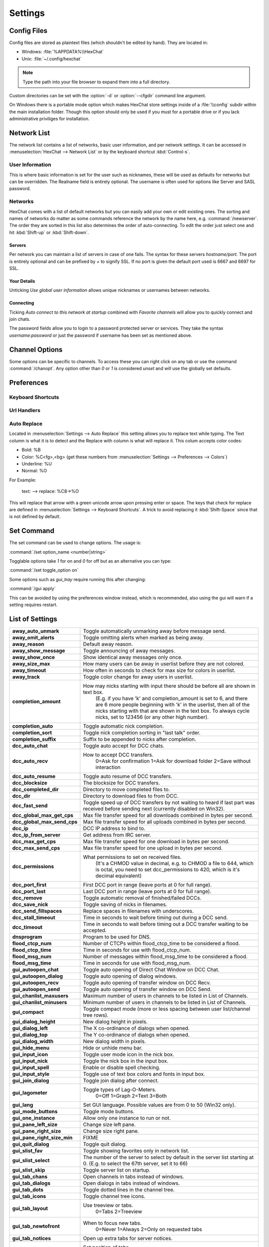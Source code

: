 Settings
========

Config Files
------------

Config files are stored as plaintext files (which shouldn't be edited by hand). They are located in:

- Windows: :file:`%APPDATA%\\HexChat`
- Unix: :file:`~/.config/hexchat`

.. NOTE::
   Type the path into your file browser to expand them into a full directory.

Custom directories can be set with the :option:`-d` or :option:`--cfgdir` command line argument.

On Windows there is a portable mode option which makes HexChat store settings inside of a :file:`\\config` subdir within the main installation folder. Though this option should only be used if you must for a portable drive or if you lack administrative priviliges for installation.

Network List
------------

The network list contains a list of networks, basic user information, and per network settings. It can be accessed in :menuselection:`HexChat --> Network List` or by the keyboard shortcut :kbd:`Control-s`.

User Information
~~~~~~~~~~~~~~~~

This is where basic information is set for the user such as nicknames, these will be used as defaults for networks but can be overridden. The Realname field is entirely optional. The username is often used for options like Server and SASL password.

Networks
~~~~~~~~

HexChat comes with a list of default networks but you can easily add your own or edit existing ones. The sorting and names of networks do matter as some commands reference the network by the name here, e.g. :command:`/newserver`. The order they are sorted in this list also determines the order of auto-connecting. To edit the order just select one and hit :kbd:`Shift-up` or :kbd:`Shift-down`.


Servers
^^^^^^^

Per network you can maintain a list of servers in case of one fails. The syntax for these servers *hostname/port*. The port is entirely optional and can be prefixed by *+* to signify SSL. If no port is given the default port used is 6667 and 6697 for SSL.

Your Details
^^^^^^^^^^^^

Unticking *Use global user information* allows unique nicknames or usernames between networks.

Connecting
^^^^^^^^^^

Ticking *Auto connect to this network at startup* combined with *Favorite channels* will allow you to quickly connect and join chats.

The password fields allow you to login to a password protected server or services. They take the syntax *username:password* or just the password if username has been set as mentioned above.

.. SEEALSO::
	See the `FAQ <faq.html#why-does-hexchat-join-channels-before-identifying>`_ if you have trouble identifying before join.

Channel Options
---------------

Some options can be specific to channels. To access these you can right click on any tab or use the command :command:`/chanopt`. Any option other than *0* or *1* is considered *unset* and will use the globally set defaults.

Preferences
-----------

Keyboard Shortcuts
~~~~~~~~~~~~~~~~~~

Url Handlers
~~~~~~~~~~~~

Auto Replace
~~~~~~~~~~~~

Located in :menuselection:`Settings --> Auto Replace` this setting allows you to replace text while typing. The Text column is what it is to detect and the Replace with column is what will replace it. This colum accepts color codes:

- Bold: %B
- Color: %C<fg>,<bg> (get these numbers from :menuselection:`Settings --> Preferences --> Colors`)
- Underline: %U
- Normal: %O

For Example:

	text: -->  replace: %C8→%O

This will replace that arrow with a green unicode arrow upon pressing enter or space. The keys that check for replace are defined in :menuselection:`Settings --> Keyboard Shortcuts`. A trick to avoid replacing it :kbd:`Shift-Space` since that is not defined by default.

Set Command
-----------

The set command can be used to change options. The usage is:

:command:`/set option_name <number|string>`

Togglable options take *1* for on and *0* for off but as an alternative you can type:

:command:`/set toggle_option on`

Some options such as *gui_tray* require running this after changing:

:command:`/gui apply`

This can be avoided by using the preferences window instead, which is recommended, also using the gui will warn if a setting requires restart.

List of Settings
----------------

+------------------------------------+-------------------------------------------------------------------------------------------------------------------------------------------------------------------------------------------------------------------------------------------------------------------+
| **away\_auto\_unmark**             | Toggle automatically unmarking away before message send.                                                                                                                                                                                                          |
+------------------------------------+-------------------------------------------------------------------------------------------------------------------------------------------------------------------------------------------------------------------------------------------------------------------+
| **away\_omit\_alerts**             | Toggle omitting alerts when marked as being away.                                                                                                                                                                                                                 |
+------------------------------------+-------------------------------------------------------------------------------------------------------------------------------------------------------------------------------------------------------------------------------------------------------------------+
| **away\_reason**                   | Default away reason.                                                                                                                                                                                                                                              |
+------------------------------------+-------------------------------------------------------------------------------------------------------------------------------------------------------------------------------------------------------------------------------------------------------------------+
| **away\_show\_message**            | Toggle announcing of away messages.                                                                                                                                                                                                                               |
+------------------------------------+-------------------------------------------------------------------------------------------------------------------------------------------------------------------------------------------------------------------------------------------------------------------+
| **away\_show\_once**               | Show identical away messages only once.                                                                                                                                                                                                                           |
+------------------------------------+-------------------------------------------------------------------------------------------------------------------------------------------------------------------------------------------------------------------------------------------------------------------+
| **away\_size\_max**                | How many users can be away in userlist before they are not colored.                                                                                                                                                                                               |
+------------------------------------+-------------------------------------------------------------------------------------------------------------------------------------------------------------------------------------------------------------------------------------------------------------------+
| **away\_timeout**                  | How often in seconds to check for max size for colors in userlist.                                                                                                                                                                                                |
+------------------------------------+-------------------------------------------------------------------------------------------------------------------------------------------------------------------------------------------------------------------------------------------------------------------+
| **away\_track**                    | Toggle color change for away users in userlist.                                                                                                                                                                                                                   |
+------------------------------------+-------------------------------------------------------------------------------------------------------------------------------------------------------------------------------------------------------------------------------------------------------------------+
| **completion\_amount**             | How may nicks starting with input there should be before all are shown in text box.                                                                                                                                                                               |
|                                    |  (E.g. if you have 'k' and completion\_amount is set to 6, and there are 6 more people beginning with 'k' in the userlist, then all of the nicks starting with that are shown in the text box. To always cycle nicks, set to 123456 (or any other high number).   |
+------------------------------------+-------------------------------------------------------------------------------------------------------------------------------------------------------------------------------------------------------------------------------------------------------------------+
| **completion\_auto**               | Toggle automatic nick completion.                                                                                                                                                                                                                                 |
+------------------------------------+-------------------------------------------------------------------------------------------------------------------------------------------------------------------------------------------------------------------------------------------------------------------+
| **completion\_sort**               | Toggle nick completion sorting in "last talk" order.                                                                                                                                                                                                              |
+------------------------------------+-------------------------------------------------------------------------------------------------------------------------------------------------------------------------------------------------------------------------------------------------------------------+
| **completion\_suffix**             | Suffix to be appended to nicks after completion.                                                                                                                                                                                                                  |
+------------------------------------+-------------------------------------------------------------------------------------------------------------------------------------------------------------------------------------------------------------------------------------------------------------------+
| **dcc\_auto\_chat**                | Toggle auto accept for DCC chats.                                                                                                                                                                                                                                 |
+------------------------------------+-------------------------------------------------------------------------------------------------------------------------------------------------------------------------------------------------------------------------------------------------------------------+
| **dcc\_auto\_recv**                | How to accept DCC transfers.                                                                                                                                                                                                                                      |
|                                    |  0=Ask for confirmation                                                                                                                                                                                                                                           |
|                                    |  1=Ask for download folder                                                                                                                                                                                                                                        |
|                                    |  2=Save without interaction                                                                                                                                                                                                                                       |
+------------------------------------+-------------------------------------------------------------------------------------------------------------------------------------------------------------------------------------------------------------------------------------------------------------------+
| **dcc\_auto\_resume**              | Toggle auto resume of DCC transfers.                                                                                                                                                                                                                              |
+------------------------------------+-------------------------------------------------------------------------------------------------------------------------------------------------------------------------------------------------------------------------------------------------------------------+
| **dcc\_blocksize**                 | The blocksize for DCC transfers.                                                                                                                                                                                                                                  |
+------------------------------------+-------------------------------------------------------------------------------------------------------------------------------------------------------------------------------------------------------------------------------------------------------------------+
| **dcc\_completed\_dir**            | Directory to move completed files to.                                                                                                                                                                                                                             |
+------------------------------------+-------------------------------------------------------------------------------------------------------------------------------------------------------------------------------------------------------------------------------------------------------------------+
| **dcc\_dir**                       | Directory to download files to from DCC.                                                                                                                                                                                                                          |
+------------------------------------+-------------------------------------------------------------------------------------------------------------------------------------------------------------------------------------------------------------------------------------------------------------------+
| **dcc\_fast\_send**                | Toggle speed up of DCC transfers by not waiting to heard if last part was received before sending next (currently disabled on Win32).                                                                                                                             |
+------------------------------------+-------------------------------------------------------------------------------------------------------------------------------------------------------------------------------------------------------------------------------------------------------------------+
| **dcc\_global\_max\_get\_cps**     | Max file transfer speed for all downloads combined in bytes per second.                                                                                                                                                                                           |
+------------------------------------+-------------------------------------------------------------------------------------------------------------------------------------------------------------------------------------------------------------------------------------------------------------------+
| **dcc\_global\_max\_send\_cps**    | Max file transfer speed for all uploads combined in bytes per second.                                                                                                                                                                                             |
+------------------------------------+-------------------------------------------------------------------------------------------------------------------------------------------------------------------------------------------------------------------------------------------------------------------+
| **dcc\_ip**                        | DCC IP address to bind to.                                                                                                                                                                                                                                        |
+------------------------------------+-------------------------------------------------------------------------------------------------------------------------------------------------------------------------------------------------------------------------------------------------------------------+
| **dcc\_ip\_from\_server**          | Get address from IRC server.                                                                                                                                                                                                                                      |
+------------------------------------+-------------------------------------------------------------------------------------------------------------------------------------------------------------------------------------------------------------------------------------------------------------------+
| **dcc\_max\_get\_cps**             | Max file transfer speed for one download in bytes per second.                                                                                                                                                                                                     |
+------------------------------------+-------------------------------------------------------------------------------------------------------------------------------------------------------------------------------------------------------------------------------------------------------------------+
| **dcc\_max\_send\_cps**            | Max file transfer speed for one upload in bytes per second.                                                                                                                                                                                                       |
+------------------------------------+-------------------------------------------------------------------------------------------------------------------------------------------------------------------------------------------------------------------------------------------------------------------+
| **dcc\_permissions**               | What permissions to set on received files.                                                                                                                                                                                                                        |
|                                    |  (It's a CHMOD value in decimal, e.g. to CHMOD a file to 644, which is octal, you need to set dcc\_permissions to 420, which is it's decimal equivalent)                                                                                                          |
+------------------------------------+-------------------------------------------------------------------------------------------------------------------------------------------------------------------------------------------------------------------------------------------------------------------+
| **dcc\_port\_first**               | First DCC port in range (leave ports at 0 for full range).                                                                                                                                                                                                        |
+------------------------------------+-------------------------------------------------------------------------------------------------------------------------------------------------------------------------------------------------------------------------------------------------------------------+
| **dcc\_port\_last**                | Last DCC port in range (leave ports at 0 for full range).                                                                                                                                                                                                         |
+------------------------------------+-------------------------------------------------------------------------------------------------------------------------------------------------------------------------------------------------------------------------------------------------------------------+
| **dcc\_remove**                    | Toggle automatic removal of finished/failed DCCs.                                                                                                                                                                                                                 |
+------------------------------------+-------------------------------------------------------------------------------------------------------------------------------------------------------------------------------------------------------------------------------------------------------------------+
| **dcc\_save\_nick**                | Toggle saving of nicks in filenames.                                                                                                                                                                                                                              |
+------------------------------------+-------------------------------------------------------------------------------------------------------------------------------------------------------------------------------------------------------------------------------------------------------------------+
| **dcc\_send\_fillspaces**          | Replace spaces in filenames with underscores.                                                                                                                                                                                                                     |
+------------------------------------+-------------------------------------------------------------------------------------------------------------------------------------------------------------------------------------------------------------------------------------------------------------------+
| **dcc\_stall\_timeout**            | Time in seconds to wait before timing out during a DCC send.                                                                                                                                                                                                      |
+------------------------------------+-------------------------------------------------------------------------------------------------------------------------------------------------------------------------------------------------------------------------------------------------------------------+
| **dcc\_timeout**                   | Time in seconds to wait before timing out a DCC transfer waiting to be accepted.                                                                                                                                                                                  |
+------------------------------------+-------------------------------------------------------------------------------------------------------------------------------------------------------------------------------------------------------------------------------------------------------------------+
| **dnsprogram**                     | Program to be used for DNS.                                                                                                                                                                                                                                       |
+------------------------------------+-------------------------------------------------------------------------------------------------------------------------------------------------------------------------------------------------------------------------------------------------------------------+
| **flood\_ctcp\_num**               | Number of CTCPs within flood\_ctcp\_time to be considered a flood.                                                                                                                                                                                                |
+------------------------------------+-------------------------------------------------------------------------------------------------------------------------------------------------------------------------------------------------------------------------------------------------------------------+
| **flood\_ctcp\_time**              | Time in seconds for use with flood\_ctcp\_num.                                                                                                                                                                                                                    |
+------------------------------------+-------------------------------------------------------------------------------------------------------------------------------------------------------------------------------------------------------------------------------------------------------------------+
| **flood\_msg\_num**                | Number of messages within flood\_msg\_time to be considered a flood.                                                                                                                                                                                              |
+------------------------------------+-------------------------------------------------------------------------------------------------------------------------------------------------------------------------------------------------------------------------------------------------------------------+
| **flood\_msg\_time**               | Time in seconds for use with flood\_msg\_num.                                                                                                                                                                                                                     |
+------------------------------------+-------------------------------------------------------------------------------------------------------------------------------------------------------------------------------------------------------------------------------------------------------------------+
| **gui\_autoopen\_chat**            | Toggle auto opening of Direct Chat Window on DCC Chat.                                                                                                                                                                                                            |
+------------------------------------+-------------------------------------------------------------------------------------------------------------------------------------------------------------------------------------------------------------------------------------------------------------------+
| **gui\_autoopen\_dialog**          | Toggle auto opening of dialog windows.                                                                                                                                                                                                                            |
+------------------------------------+-------------------------------------------------------------------------------------------------------------------------------------------------------------------------------------------------------------------------------------------------------------------+
| **gui\_autoopen\_recv**            | Toggle auto opening of transfer window on DCC Recv.                                                                                                                                                                                                               |
+------------------------------------+-------------------------------------------------------------------------------------------------------------------------------------------------------------------------------------------------------------------------------------------------------------------+
| **gui\_autoopen\_send**            | Toggle auto opening of transfer window on DCC Send.                                                                                                                                                                                                               |
+------------------------------------+-------------------------------------------------------------------------------------------------------------------------------------------------------------------------------------------------------------------------------------------------------------------+
| **gui\_chanlist\_maxusers**        | Maximum number of users in channels to be listed in List of Channels.                                                                                                                                                                                             |
+------------------------------------+-------------------------------------------------------------------------------------------------------------------------------------------------------------------------------------------------------------------------------------------------------------------+
| **gui\_chanlist\_minusers**        | Minimum number of users in channels to be listed in List of Channels.                                                                                                                                                                                             |
+------------------------------------+-------------------------------------------------------------------------------------------------------------------------------------------------------------------------------------------------------------------------------------------------------------------+
| **gui\_compact**                   | Toggle compact mode (more or less spacing between user list/channel tree rows).                                                                                                                                                                                   |
+------------------------------------+-------------------------------------------------------------------------------------------------------------------------------------------------------------------------------------------------------------------------------------------------------------------+
| **gui\_dialog\_height**            | New dialog height in pixels.                                                                                                                                                                                                                                      |
+------------------------------------+-------------------------------------------------------------------------------------------------------------------------------------------------------------------------------------------------------------------------------------------------------------------+
| **gui\_dialog\_left**              | The X co-ordinance of dialogs when opened.                                                                                                                                                                                                                        |
+------------------------------------+-------------------------------------------------------------------------------------------------------------------------------------------------------------------------------------------------------------------------------------------------------------------+
| **gui\_dialog\_top**               | The Y co-ordinance of dialogs when opened.                                                                                                                                                                                                                        |
+------------------------------------+-------------------------------------------------------------------------------------------------------------------------------------------------------------------------------------------------------------------------------------------------------------------+
| **gui\_dialog\_width**             | New dialog width in pixels.                                                                                                                                                                                                                                       |
+------------------------------------+-------------------------------------------------------------------------------------------------------------------------------------------------------------------------------------------------------------------------------------------------------------------+
| **gui\_hide\_menu**                | Hide or unhide menu bar.                                                                                                                                                                                                                                          |
+------------------------------------+-------------------------------------------------------------------------------------------------------------------------------------------------------------------------------------------------------------------------------------------------------------------+
| **gui\_input\_icon**               | Toggle user mode icon in the nick box.                                                                                                                                                                                                                            |
+------------------------------------+-------------------------------------------------------------------------------------------------------------------------------------------------------------------------------------------------------------------------------------------------------------------+
| **gui\_input\_nick**               | Toggle the nick box in the input box.                                                                                                                                                                                                                             |
+------------------------------------+-------------------------------------------------------------------------------------------------------------------------------------------------------------------------------------------------------------------------------------------------------------------+
| **gui\_input\_spell**              | Enable or disable spell checking.                                                                                                                                                                                                                                 |
+------------------------------------+-------------------------------------------------------------------------------------------------------------------------------------------------------------------------------------------------------------------------------------------------------------------+
| **gui\_input\_style**              | Toggle use of text box colors and fonts in input box.                                                                                                                                                                                                             |
+------------------------------------+-------------------------------------------------------------------------------------------------------------------------------------------------------------------------------------------------------------------------------------------------------------------+
| **gui\_join\_dialog**              | Toggle join dialog after connect.                                                                                                                                                                                                                                 |
+------------------------------------+-------------------------------------------------------------------------------------------------------------------------------------------------------------------------------------------------------------------------------------------------------------------+
| **gui\_lagometer**                 | Toggle types of Lag-O-Meters.                                                                                                                                                                                                                                     |
|                                    |  0=Off                                                                                                                                                                                                                                                            |
|                                    |  1=Graph                                                                                                                                                                                                                                                          |
|                                    |  2=Text                                                                                                                                                                                                                                                           |
|                                    |  3=Both                                                                                                                                                                                                                                                           |
+------------------------------------+-------------------------------------------------------------------------------------------------------------------------------------------------------------------------------------------------------------------------------------------------------------------+
| **gui\_lang**                      | Set GUI language. Possible values are from 0 to 50 (Win32 only).                                                                                                                                                                                                  |
+------------------------------------+-------------------------------------------------------------------------------------------------------------------------------------------------------------------------------------------------------------------------------------------------------------------+
| **gui\_mode\_buttons**             | Toggle mode buttons.                                                                                                                                                                                                                                              |
+------------------------------------+-------------------------------------------------------------------------------------------------------------------------------------------------------------------------------------------------------------------------------------------------------------------+
| **gui\_one\_instance**             | Allow only one instance to run or not.                                                                                                                                                                                                                            |
+------------------------------------+-------------------------------------------------------------------------------------------------------------------------------------------------------------------------------------------------------------------------------------------------------------------+
| **gui\_pane\_left\_size**          | Change size left pane.                                                                                                                                                                                                                                            |
+------------------------------------+-------------------------------------------------------------------------------------------------------------------------------------------------------------------------------------------------------------------------------------------------------------------+
| **gui\_pane\_right\_size**         | Change size right pane.                                                                                                                                                                                                                                           |
+------------------------------------+-------------------------------------------------------------------------------------------------------------------------------------------------------------------------------------------------------------------------------------------------------------------+
| **gui\_pane\_right\_size\_min**    | FIXME                                                                                                                                                                                                                                                             |
+------------------------------------+-------------------------------------------------------------------------------------------------------------------------------------------------------------------------------------------------------------------------------------------------------------------+
| **gui\_quit\_dialog**              | Toggle quit dialog.                                                                                                                                                                                                                                               |
+------------------------------------+-------------------------------------------------------------------------------------------------------------------------------------------------------------------------------------------------------------------------------------------------------------------+
| **gui\_slist\_fav**                | Toggle showing favorites only in network list.                                                                                                                                                                                                                    |
+------------------------------------+-------------------------------------------------------------------------------------------------------------------------------------------------------------------------------------------------------------------------------------------------------------------+
| **gui\_slist\_select**             | The number of the server to select by default in the server list starting at 0. (E.g. to select the 67th server, set it to 66)                                                                                                                                    |
+------------------------------------+-------------------------------------------------------------------------------------------------------------------------------------------------------------------------------------------------------------------------------------------------------------------+
| **gui\_slist\_skip**               | Toggle server list on startup.                                                                                                                                                                                                                                    |
+------------------------------------+-------------------------------------------------------------------------------------------------------------------------------------------------------------------------------------------------------------------------------------------------------------------+
| **gui\_tab\_chans**                | Open channels in tabs instead of windows.                                                                                                                                                                                                                         |
+------------------------------------+-------------------------------------------------------------------------------------------------------------------------------------------------------------------------------------------------------------------------------------------------------------------+
| **gui\_tab\_dialogs**              | Open dialogs in tabs instead of windows.                                                                                                                                                                                                                          |
+------------------------------------+-------------------------------------------------------------------------------------------------------------------------------------------------------------------------------------------------------------------------------------------------------------------+
| **gui\_tab\_dots**                 | Toggle dotted lines in the channel tree.                                                                                                                                                                                                                          |
+------------------------------------+-------------------------------------------------------------------------------------------------------------------------------------------------------------------------------------------------------------------------------------------------------------------+
| **gui\_tab\_icons**                | Toggle channel tree icons.                                                                                                                                                                                                                                        |
+------------------------------------+-------------------------------------------------------------------------------------------------------------------------------------------------------------------------------------------------------------------------------------------------------------------+
| **gui\_tab\_layout**               | Use treeview or tabs.                                                                                                                                                                                                                                             |
|                                    |  0=Tabs                                                                                                                                                                                                                                                           |
|                                    |  2=Treeview                                                                                                                                                                                                                                                       |
+------------------------------------+-------------------------------------------------------------------------------------------------------------------------------------------------------------------------------------------------------------------------------------------------------------------+
| **gui\_tab\_newtofront**           | When to focus new tabs.                                                                                                                                                                                                                                           |
|                                    |  0=Never                                                                                                                                                                                                                                                          |
|                                    |  1=Always                                                                                                                                                                                                                                                         |
|                                    |  2=Only on requested tabs                                                                                                                                                                                                                                         |
+------------------------------------+-------------------------------------------------------------------------------------------------------------------------------------------------------------------------------------------------------------------------------------------------------------------+
| **gui\_tab\_notices**              | Open up extra tabs for server notices.                                                                                                                                                                                                                            |
+------------------------------------+-------------------------------------------------------------------------------------------------------------------------------------------------------------------------------------------------------------------------------------------------------------------+
| **gui\_tab\_pos**                  | Set position of tabs.                                                                                                                                                                                                                                             |
|                                    |  1=Left-Upper                                                                                                                                                                                                                                                     |
|                                    |  2=Left                                                                                                                                                                                                                                                           |
|                                    |  3=Right-Upper                                                                                                                                                                                                                                                    |
|                                    |  4=Right                                                                                                                                                                                                                                                          |
|                                    |  5=Top                                                                                                                                                                                                                                                            |
|                                    |  6=Bottom                                                                                                                                                                                                                                                         |
|                                    |  7=Hidden                                                                                                                                                                                                                                                         |
+------------------------------------+-------------------------------------------------------------------------------------------------------------------------------------------------------------------------------------------------------------------------------------------------------------------+
| **gui\_tab\_server**               | Open an extra tab for server messages.                                                                                                                                                                                                                            |
+------------------------------------+-------------------------------------------------------------------------------------------------------------------------------------------------------------------------------------------------------------------------------------------------------------------+
| **gui\_tab\_small**                | Set small tabs.                                                                                                                                                                                                                                                   |
|                                    |  0=Off                                                                                                                                                                                                                                                            |
|                                    |  1=Small tabs                                                                                                                                                                                                                                                     |
|                                    |  2=Extra small tabs                                                                                                                                                                                                                                               |
+------------------------------------+-------------------------------------------------------------------------------------------------------------------------------------------------------------------------------------------------------------------------------------------------------------------+
| **gui\_tab\_sort**                 | Toggle alphabetical sorting of tabs.                                                                                                                                                                                                                              |
+------------------------------------+-------------------------------------------------------------------------------------------------------------------------------------------------------------------------------------------------------------------------------------------------------------------+
| **gui\_tab\_trunc**                | Number or letters to shorten tab names to.                                                                                                                                                                                                                        |
+------------------------------------+-------------------------------------------------------------------------------------------------------------------------------------------------------------------------------------------------------------------------------------------------------------------+
| **gui\_tab\_utils**                | Open utils in tabs instead of windows.                                                                                                                                                                                                                            |
+------------------------------------+-------------------------------------------------------------------------------------------------------------------------------------------------------------------------------------------------------------------------------------------------------------------+
| **gui\_throttlemeter**             | Toggle types of throttle meters.                                                                                                                                                                                                                                  |
|                                    |  0=Off                                                                                                                                                                                                                                                            |
|                                    |  1=Graph                                                                                                                                                                                                                                                          |
|                                    |  2=Text                                                                                                                                                                                                                                                           |
|                                    |  3=Both                                                                                                                                                                                                                                                           |
+------------------------------------+-------------------------------------------------------------------------------------------------------------------------------------------------------------------------------------------------------------------------------------------------------------------+
| **gui\_topicbar**                  | Toggle topic bar.                                                                                                                                                                                                                                                 |
+------------------------------------+-------------------------------------------------------------------------------------------------------------------------------------------------------------------------------------------------------------------------------------------------------------------+
| **gui\_tray**                      | Enable system tray icon.                                                                                                                                                                                                                                          |
+------------------------------------+-------------------------------------------------------------------------------------------------------------------------------------------------------------------------------------------------------------------------------------------------------------------+
| **gui\_tray\_close**               | Close to tray.                                                                                                                                                                                                                                                    |
+------------------------------------+-------------------------------------------------------------------------------------------------------------------------------------------------------------------------------------------------------------------------------------------------------------------+
| **gui\_tray\_minimize**            | Minimize to tray.                                                                                                                                                                                                                                                 |
+------------------------------------+-------------------------------------------------------------------------------------------------------------------------------------------------------------------------------------------------------------------------------------------------------------------+
| **gui\_tray\_quiet**               | Only show tray balloons when hidden or iconified.                                                                                                                                                                                                                 |
+------------------------------------+-------------------------------------------------------------------------------------------------------------------------------------------------------------------------------------------------------------------------------------------------------------------+
| **gui\_ulist\_buttons**            | Toggle userlist buttons.                                                                                                                                                                                                                                          |
+------------------------------------+-------------------------------------------------------------------------------------------------------------------------------------------------------------------------------------------------------------------------------------------------------------------+
| **gui\_ulist\_count**              | Toggle displaying user count on top of the user list.                                                                                                                                                                                                             |
+------------------------------------+-------------------------------------------------------------------------------------------------------------------------------------------------------------------------------------------------------------------------------------------------------------------+
| **gui\_ulist\_doubleclick**        | Command to run upon double click of user in userlist.                                                                                                                                                                                                             |
+------------------------------------+-------------------------------------------------------------------------------------------------------------------------------------------------------------------------------------------------------------------------------------------------------------------+
| **gui\_ulist\_hide**               | Hides userlist.                                                                                                                                                                                                                                                   |
+------------------------------------+-------------------------------------------------------------------------------------------------------------------------------------------------------------------------------------------------------------------------------------------------------------------+
| **gui\_ulist\_icons**              | Toggle use of icons instead of text symbols in user list.                                                                                                                                                                                                         |
+------------------------------------+-------------------------------------------------------------------------------------------------------------------------------------------------------------------------------------------------------------------------------------------------------------------+
| **gui\_ulist\_pos**                | Set userlist position.                                                                                                                                                                                                                                            |
|                                    |  1=Left-Upper                                                                                                                                                                                                                                                     |
|                                    |  2=Left-Lower                                                                                                                                                                                                                                                     |
|                                    |  3=Right-Upper                                                                                                                                                                                                                                                    |
|                                    |  4=Right-Lower                                                                                                                                                                                                                                                    |
+------------------------------------+-------------------------------------------------------------------------------------------------------------------------------------------------------------------------------------------------------------------------------------------------------------------+
| **gui\_ulist\_resizable**          | Toggle resizable userlist.                                                                                                                                                                                                                                        |
+------------------------------------+-------------------------------------------------------------------------------------------------------------------------------------------------------------------------------------------------------------------------------------------------------------------+
| **gui\_ulist\_show\_hosts**        | Toggle user's hosts displaying in userlist.                                                                                                                                                                                                                       |
+------------------------------------+-------------------------------------------------------------------------------------------------------------------------------------------------------------------------------------------------------------------------------------------------------------------+
| **gui\_ulist\_sort**               | How to sort users in the userlist.                                                                                                                                                                                                                                |
|                                    |  0=A-Z with Ops first                                                                                                                                                                                                                                             |
|                                    |  1=A-Z                                                                                                                                                                                                                                                            |
|                                    |  2=A-Z with Ops last                                                                                                                                                                                                                                              |
|                                    |  3=Z-A                                                                                                                                                                                                                                                            |
|                                    |  4=Unsorted                                                                                                                                                                                                                                                       |
+------------------------------------+-------------------------------------------------------------------------------------------------------------------------------------------------------------------------------------------------------------------------------------------------------------------+
| **gui\_ulist\_style**              | Toggle use of text box colors and fonts in userlist.                                                                                                                                                                                                              |
+------------------------------------+-------------------------------------------------------------------------------------------------------------------------------------------------------------------------------------------------------------------------------------------------------------------+
| **gui\_url\_mod**                  | How to handle URLs when clicked. (And what to hold.)                                                                                                                                                                                                              |
|                                    |  0=Left Click Only                                                                                                                                                                                                                                                |
|                                    |  1=Shift                                                                                                                                                                                                                                                          |
|                                    |  2=Caps Lock                                                                                                                                                                                                                                                      |
|                                    |  4=CTRL                                                                                                                                                                                                                                                           |
|                                    |  8=ALT                                                                                                                                                                                                                                                            |
+------------------------------------+-------------------------------------------------------------------------------------------------------------------------------------------------------------------------------------------------------------------------------------------------------------------+
| **gui\_usermenu**                  | Toggle editable usermenu.                                                                                                                                                                                                                                         |
+------------------------------------+-------------------------------------------------------------------------------------------------------------------------------------------------------------------------------------------------------------------------------------------------------------------+
| **gui\_win\_height**               | Main window height in pixels.                                                                                                                                                                                                                                     |
+------------------------------------+-------------------------------------------------------------------------------------------------------------------------------------------------------------------------------------------------------------------------------------------------------------------+
| **gui\_win\_left**                 | The X co-ordinance of main window when opened.                                                                                                                                                                                                                    |
+------------------------------------+-------------------------------------------------------------------------------------------------------------------------------------------------------------------------------------------------------------------------------------------------------------------+
| **gui\_win\_modes**                | Show channel modes in title bar.                                                                                                                                                                                                                                  |
+------------------------------------+-------------------------------------------------------------------------------------------------------------------------------------------------------------------------------------------------------------------------------------------------------------------+
| **gui\_win\_save**                 | Toggles saving of state on exit.                                                                                                                                                                                                                                  |
+------------------------------------+-------------------------------------------------------------------------------------------------------------------------------------------------------------------------------------------------------------------------------------------------------------------+
| **gui\_win\_state**                | Default state of the main window.                                                                                                                                                                                                                                 |
|                                    |  0=Not Maximized                                                                                                                                                                                                                                                  |
|                                    |  1=Maximized                                                                                                                                                                                                                                                      |
+------------------------------------+-------------------------------------------------------------------------------------------------------------------------------------------------------------------------------------------------------------------------------------------------------------------+
| **gui\_win\_swap**                 | Swap the middle and left panes (allows side-by-side userlist/tree).                                                                                                                                                                                               |
+------------------------------------+-------------------------------------------------------------------------------------------------------------------------------------------------------------------------------------------------------------------------------------------------------------------+
| **gui\_win\_top**                  | The Y co-ordinance of main window when opened.                                                                                                                                                                                                                    |
+------------------------------------+-------------------------------------------------------------------------------------------------------------------------------------------------------------------------------------------------------------------------------------------------------------------+
| **gui\_win\_ucount**               | Show number of users in title bar.                                                                                                                                                                                                                                |
+------------------------------------+-------------------------------------------------------------------------------------------------------------------------------------------------------------------------------------------------------------------------------------------------------------------+
| **gui\_win\_width**                | Main window width in pixels.                                                                                                                                                                                                                                      |
+------------------------------------+-------------------------------------------------------------------------------------------------------------------------------------------------------------------------------------------------------------------------------------------------------------------+
| **identd**                         | Toggle internal IDENTD (Win32 only).                                                                                                                                                                                                                              |
+------------------------------------+-------------------------------------------------------------------------------------------------------------------------------------------------------------------------------------------------------------------------------------------------------------------+
| **input\_balloon\_chans**          | Show tray balloons on channel messages.                                                                                                                                                                                                                           |
+------------------------------------+-------------------------------------------------------------------------------------------------------------------------------------------------------------------------------------------------------------------------------------------------------------------+
| **input\_balloon\_hilight**        | Show tray balloons on highlighted messages.                                                                                                                                                                                                                       |
+------------------------------------+-------------------------------------------------------------------------------------------------------------------------------------------------------------------------------------------------------------------------------------------------------------------+
| **input\_balloon\_priv**           | Show tray balloons on private messages.                                                                                                                                                                                                                           |
+------------------------------------+-------------------------------------------------------------------------------------------------------------------------------------------------------------------------------------------------------------------------------------------------------------------+
| **input\_balloon\_time**           | How long balloon messages should be displayed. (2.8.8+)                                                                                                                                                                                                           |
+------------------------------------+-------------------------------------------------------------------------------------------------------------------------------------------------------------------------------------------------------------------------------------------------------------------+
| **input\_beep\_chans**             | Toggle beep on channel messages.                                                                                                                                                                                                                                  |
+------------------------------------+-------------------------------------------------------------------------------------------------------------------------------------------------------------------------------------------------------------------------------------------------------------------+
| **input\_beep\_hilight**           | Toggle beep on highlighted messages.                                                                                                                                                                                                                              |
+------------------------------------+-------------------------------------------------------------------------------------------------------------------------------------------------------------------------------------------------------------------------------------------------------------------+
| **input\_beep\_priv**              | Toggle beep on private messages.                                                                                                                                                                                                                                  |
+------------------------------------+-------------------------------------------------------------------------------------------------------------------------------------------------------------------------------------------------------------------------------------------------------------------+
| **input\_command\_char**           | Character used to execute commands.                                                                                                                                                                                                                               |
|                                    |  (E.g. if set to '[' then you would use commands like '[me jumps around')                                                                                                                                                                                         |
+------------------------------------+-------------------------------------------------------------------------------------------------------------------------------------------------------------------------------------------------------------------------------------------------------------------+
| **input\_filter\_beep**            | Toggle filtering of beeps sent by others.                                                                                                                                                                                                                         |
+------------------------------------+-------------------------------------------------------------------------------------------------------------------------------------------------------------------------------------------------------------------------------------------------------------------+
| **input\_flash\_chans**            | Toggle whether or not to flash taskbar on channel messages.                                                                                                                                                                                                       |
+------------------------------------+-------------------------------------------------------------------------------------------------------------------------------------------------------------------------------------------------------------------------------------------------------------------+
| **input\_flash\_hilight**          | Toggle whether or not to flash taskbar on highlighted messages.                                                                                                                                                                                                   |
+------------------------------------+-------------------------------------------------------------------------------------------------------------------------------------------------------------------------------------------------------------------------------------------------------------------+
| **input\_flash\_priv**             | Toggle whether or not to flash taskbar on private messages.                                                                                                                                                                                                       |
+------------------------------------+-------------------------------------------------------------------------------------------------------------------------------------------------------------------------------------------------------------------------------------------------------------------+
| **input\_perc\_ascii**             | Toggle interpreting of %nnn as ASCII value.                                                                                                                                                                                                                       |
+------------------------------------+-------------------------------------------------------------------------------------------------------------------------------------------------------------------------------------------------------------------------------------------------------------------+
| **input\_perc\_color**             | Toggle interpreting of %C, %B as color, bold, etc.                                                                                                                                                                                                                |
+------------------------------------+-------------------------------------------------------------------------------------------------------------------------------------------------------------------------------------------------------------------------------------------------------------------+
| **input\_tray\_chans**             | Blink tray icon on channel messages.                                                                                                                                                                                                                              |
+------------------------------------+-------------------------------------------------------------------------------------------------------------------------------------------------------------------------------------------------------------------------------------------------------------------+
| **input\_tray\_hilight**           | Blink tray icon on highlighted messages.                                                                                                                                                                                                                          |
+------------------------------------+-------------------------------------------------------------------------------------------------------------------------------------------------------------------------------------------------------------------------------------------------------------------+
| **input\_tray\_priv**              | Blink tray icon on private messages.                                                                                                                                                                                                                              |
+------------------------------------+-------------------------------------------------------------------------------------------------------------------------------------------------------------------------------------------------------------------------------------------------------------------+
| **irc\_auto\_rejoin**              | Toggle auto rejoining when kicked.                                                                                                                                                                                                                                |
+------------------------------------+-------------------------------------------------------------------------------------------------------------------------------------------------------------------------------------------------------------------------------------------------------------------+
| **irc\_ban\_type**                 | The default ban type to use for all bans.                                                                                                                                                                                                                         |
|                                    |  0=\*!\*@\*.host                                                                                                                                                                                                                                                  |
|                                    |  1=\*!\*@domain                                                                                                                                                                                                                                                   |
|                                    |  2=\*!\*user@\*.host                                                                                                                                                                                                                                              |
|                                    |  3=\*!\*user@domain                                                                                                                                                                                                                                               |
+------------------------------------+-------------------------------------------------------------------------------------------------------------------------------------------------------------------------------------------------------------------------------------------------------------------+
| **irc\_conf\_mode**                | Toggle hiding of join, part and quit messages. (`More info <http://toxin.jottit.com/xchat_tips_&_tricks#09>`_)                                                                                                                                                    |
|                                    |  0=Show join/part/quits                                                                                                                                                                                                                                           |
|                                    |  1=Hide join/part/quits                                                                                                                                                                                                                                           |
+------------------------------------+-------------------------------------------------------------------------------------------------------------------------------------------------------------------------------------------------------------------------------------------------------------------+
| **irc\_extra\_hilight**            | Extra words to highlight on.                                                                                                                                                                                                                                      |
+------------------------------------+-------------------------------------------------------------------------------------------------------------------------------------------------------------------------------------------------------------------------------------------------------------------+
| **irc\_hide\_version**             | Toggle hiding of VERSION reply.                                                                                                                                                                                                                                   |
+------------------------------------+-------------------------------------------------------------------------------------------------------------------------------------------------------------------------------------------------------------------------------------------------------------------+
| **irc\_id\_ntext**                 | $4 in the channel message, channel message hilight and private message events if unidentified.                                                                                                                                                                    |
+------------------------------------+-------------------------------------------------------------------------------------------------------------------------------------------------------------------------------------------------------------------------------------------------------------------+
| **irc\_id\_ytext**                 | $4 in the channel message, channel message hilight and private message events if identified.                                                                                                                                                                      |
+------------------------------------+-------------------------------------------------------------------------------------------------------------------------------------------------------------------------------------------------------------------------------------------------------------------+
| **irc\_invisible**                 | Toggle invisible mode (+i).                                                                                                                                                                                                                                       |
+------------------------------------+-------------------------------------------------------------------------------------------------------------------------------------------------------------------------------------------------------------------------------------------------------------------+
| **irc\_join\_delay**               | How long to delay auto-joining a channel after connect.                                                                                                                                                                                                           |
+------------------------------------+-------------------------------------------------------------------------------------------------------------------------------------------------------------------------------------------------------------------------------------------------------------------+
| **irc\_logging**                   | Toggle logging.                                                                                                                                                                                                                                                   |
+------------------------------------+-------------------------------------------------------------------------------------------------------------------------------------------------------------------------------------------------------------------------------------------------------------------+
| **irc\_logmask**                   | Mask used to create log filenames (strftime details: `Windows <http://msdn.microsoft.com/en-us/library/fe06s4ak%28v=vs.100%29.aspx>`_ `Unix <http://linux.die.net/man/3/strftime>`_).                                                                             |
+------------------------------------+-------------------------------------------------------------------------------------------------------------------------------------------------------------------------------------------------------------------------------------------------------------------+
| **irc\_nick1**                     | First choice nick.                                                                                                                                                                                                                                                |
+------------------------------------+-------------------------------------------------------------------------------------------------------------------------------------------------------------------------------------------------------------------------------------------------------------------+
| **irc\_nick2**                     | Second choice nick.                                                                                                                                                                                                                                               |
+------------------------------------+-------------------------------------------------------------------------------------------------------------------------------------------------------------------------------------------------------------------------------------------------------------------+
| **irc\_nick3**                     | Third choice nick.                                                                                                                                                                                                                                                |
+------------------------------------+-------------------------------------------------------------------------------------------------------------------------------------------------------------------------------------------------------------------------------------------------------------------+
| **irc\_nick\_hilight**             | What nicks to highlight when they talk.                                                                                                                                                                                                                           |
+------------------------------------+-------------------------------------------------------------------------------------------------------------------------------------------------------------------------------------------------------------------------------------------------------------------+
| **irc\_no\_hilight**               | Nicks not to highlight on.                                                                                                                                                                                                                                        |
+------------------------------------+-------------------------------------------------------------------------------------------------------------------------------------------------------------------------------------------------------------------------------------------------------------------+
| **irc\_part\_reason**              | Default reason when leaving channel.                                                                                                                                                                                                                              |
+------------------------------------+-------------------------------------------------------------------------------------------------------------------------------------------------------------------------------------------------------------------------------------------------------------------+
| **irc\_quit\_reason**              | Default quit reason.                                                                                                                                                                                                                                              |
+------------------------------------+-------------------------------------------------------------------------------------------------------------------------------------------------------------------------------------------------------------------------------------------------------------------+
| **irc\_raw\_modes**                | Toggle RAW channel modes.                                                                                                                                                                                                                                         |
+------------------------------------+-------------------------------------------------------------------------------------------------------------------------------------------------------------------------------------------------------------------------------------------------------------------+
| **irc\_real\_name**                | Real name to be sent to server.                                                                                                                                                                                                                                   |
+------------------------------------+-------------------------------------------------------------------------------------------------------------------------------------------------------------------------------------------------------------------------------------------------------------------+
| **irc\_servernotice**              | Toggle receiving of server notices.                                                                                                                                                                                                                               |
+------------------------------------+-------------------------------------------------------------------------------------------------------------------------------------------------------------------------------------------------------------------------------------------------------------------+
| **irc\_skip\_motd**                | Toggle skipping of server MOTD.                                                                                                                                                                                                                                   |
+------------------------------------+-------------------------------------------------------------------------------------------------------------------------------------------------------------------------------------------------------------------------------------------------------------------+
| **irc\_user\_name**                | Username to be sent to server.                                                                                                                                                                                                                                    |
+------------------------------------+-------------------------------------------------------------------------------------------------------------------------------------------------------------------------------------------------------------------------------------------------------------------+
| **irc\_wallops**                   | Toggle receiving wallops.                                                                                                                                                                                                                                         |
+------------------------------------+-------------------------------------------------------------------------------------------------------------------------------------------------------------------------------------------------------------------------------------------------------------------+
| **irc\_who\_join**                 | Toggle running WHO after joining channel.                                                                                                                                                                                                                         |
+------------------------------------+-------------------------------------------------------------------------------------------------------------------------------------------------------------------------------------------------------------------------------------------------------------------+
| **irc\_whois\_front**              | Toggle whois results being sent to currently active tab.                                                                                                                                                                                                          |
+------------------------------------+-------------------------------------------------------------------------------------------------------------------------------------------------------------------------------------------------------------------------------------------------------------------+
| **net\_auto\_reconnect**           | Toggle auto reconnect to server.                                                                                                                                                                                                                                  |
+------------------------------------+-------------------------------------------------------------------------------------------------------------------------------------------------------------------------------------------------------------------------------------------------------------------+
| **net\_auto\_reconnectonfail**     | Toggle auto reconnect upon failed connection.                                                                                                                                                                                                                     |
+------------------------------------+-------------------------------------------------------------------------------------------------------------------------------------------------------------------------------------------------------------------------------------------------------------------+
| **net\_bind\_host**                | Network address to bind HexChat to.                                                                                                                                                                                                                               |
+------------------------------------+-------------------------------------------------------------------------------------------------------------------------------------------------------------------------------------------------------------------------------------------------------------------+
| **net\_ping\_timeout**             | How long server ping has to be to timeout.                                                                                                                                                                                                                        |
+------------------------------------+-------------------------------------------------------------------------------------------------------------------------------------------------------------------------------------------------------------------------------------------------------------------+
| **net\_proxy\_auth**               | Toggle proxy authentication.                                                                                                                                                                                                                                      |
+------------------------------------+-------------------------------------------------------------------------------------------------------------------------------------------------------------------------------------------------------------------------------------------------------------------+
| **net\_proxy\_host**               | Proxy host to use.                                                                                                                                                                                                                                                |
+------------------------------------+-------------------------------------------------------------------------------------------------------------------------------------------------------------------------------------------------------------------------------------------------------------------+
| **net\_proxy\_pass**               | Password to use if proxy authentication is turned on.                                                                                                                                                                                                             |
+------------------------------------+-------------------------------------------------------------------------------------------------------------------------------------------------------------------------------------------------------------------------------------------------------------------+
| **net\_proxy\_port**               | Port to use for proxy host.                                                                                                                                                                                                                                       |
+------------------------------------+-------------------------------------------------------------------------------------------------------------------------------------------------------------------------------------------------------------------------------------------------------------------+
| **net\_proxy\_type**               | Type of proxy to use.                                                                                                                                                                                                                                             |
|                                    |  0=Disabled                                                                                                                                                                                                                                                       |
|                                    |  1=Wingate                                                                                                                                                                                                                                                        |
|                                    |  2=Socks4                                                                                                                                                                                                                                                         |
|                                    |  3=Socks5                                                                                                                                                                                                                                                         |
|                                    |  4=HTTP                                                                                                                                                                                                                                                           |
|                                    |  5=MS Proxy (ISA)                                                                                                                                                                                                                                                 |
+------------------------------------+-------------------------------------------------------------------------------------------------------------------------------------------------------------------------------------------------------------------------------------------------------------------+
| **net\_proxy\_use**                | What to use proxies for (if set).                                                                                                                                                                                                                                 |
|                                    |  0=All                                                                                                                                                                                                                                                            |
|                                    |  1=IRC Only                                                                                                                                                                                                                                                       |
|                                    |  2=DCC Only                                                                                                                                                                                                                                                       |
+------------------------------------+-------------------------------------------------------------------------------------------------------------------------------------------------------------------------------------------------------------------------------------------------------------------+
| **net\_proxy\_user**               | Username to use if proxy authentication is turned on.                                                                                                                                                                                                             |
+------------------------------------+-------------------------------------------------------------------------------------------------------------------------------------------------------------------------------------------------------------------------------------------------------------------+
| **net\_reconnect\_delay**          | How many seconds to wait before reconnection.                                                                                                                                                                                                                     |
+------------------------------------+-------------------------------------------------------------------------------------------------------------------------------------------------------------------------------------------------------------------------------------------------------------------+
| **net\_throttle**                  | Toggle flood protection (to keep from getting kicked).                                                                                                                                                                                                            |
+------------------------------------+-------------------------------------------------------------------------------------------------------------------------------------------------------------------------------------------------------------------------------------------------------------------+
| **notify\_timeout**                | How often in seconds to check for users in your notify list.                                                                                                                                                                                                      |
+------------------------------------+-------------------------------------------------------------------------------------------------------------------------------------------------------------------------------------------------------------------------------------------------------------------+
| **notify\_whois\_online**          | Toggle performing WHOIS on users on your notify list when they come online.                                                                                                                                                                                       |
+------------------------------------+-------------------------------------------------------------------------------------------------------------------------------------------------------------------------------------------------------------------------------------------------------------------+
| **perl\_warnings**                 | Toggle perl warnings.                                                                                                                                                                                                                                             |
|                                    |  (Recommended left to OFF).                                                                                                                                                                                                                                       |
+------------------------------------+-------------------------------------------------------------------------------------------------------------------------------------------------------------------------------------------------------------------------------------------------------------------+
| **sound\_command**                 | Command to use to run sounds.                                                                                                                                                                                                                                     |
+------------------------------------+-------------------------------------------------------------------------------------------------------------------------------------------------------------------------------------------------------------------------------------------------------------------+
| **sound\_dir**                     | Directory where sounds are located.                                                                                                                                                                                                                               |
+------------------------------------+-------------------------------------------------------------------------------------------------------------------------------------------------------------------------------------------------------------------------------------------------------------------+
| **stamp\_log**                     | Toggle timestamps in logs.                                                                                                                                                                                                                                        |
+------------------------------------+-------------------------------------------------------------------------------------------------------------------------------------------------------------------------------------------------------------------------------------------------------------------+
| **stamp\_log\_format**             | Format to use for log timestamps (strftime details: `Windows <http://msdn.microsoft.com/en-us/library/fe06s4ak%28v=vs.100%29.aspx>`_ `Unix <http://linux.die.net/man/3/strftime>`_).                                                                              |
+------------------------------------+-------------------------------------------------------------------------------------------------------------------------------------------------------------------------------------------------------------------------------------------------------------------+
| **stamp\_text**                    | Toggle timestamps in text box.                                                                                                                                                                                                                                    |
+------------------------------------+-------------------------------------------------------------------------------------------------------------------------------------------------------------------------------------------------------------------------------------------------------------------+
| **stamp\_text\_format**            | Format to use for timestamps in textbox (strftime details: `Windows <http://msdn.microsoft.com/en-us/library/fe06s4ak%28v=vs.100%29.aspx>`_ `Unix <http://linux.die.net/man/3/strftime>`_).                                                                       |
+------------------------------------+-------------------------------------------------------------------------------------------------------------------------------------------------------------------------------------------------------------------------------------------------------------------+
| **text\_autocopy\_color**          | Toggle automatic copying of color information.                                                                                                                                                                                                                    |
+------------------------------------+-------------------------------------------------------------------------------------------------------------------------------------------------------------------------------------------------------------------------------------------------------------------+
| **text\_autocopy\_stamp**          | Toggle automatic copying of time stamps.                                                                                                                                                                                                                          |
+------------------------------------+-------------------------------------------------------------------------------------------------------------------------------------------------------------------------------------------------------------------------------------------------------------------+
| **text\_autocopy\_text**           | Toggle automatic copying of selected text.                                                                                                                                                                                                                        |
+------------------------------------+-------------------------------------------------------------------------------------------------------------------------------------------------------------------------------------------------------------------------------------------------------------------+
| **text\_background**               | Sets the background image for text box.                                                                                                                                                                                                                           |
+------------------------------------+-------------------------------------------------------------------------------------------------------------------------------------------------------------------------------------------------------------------------------------------------------------------+
| **text\_color\_nicks**             | Toggle colored nicks.                                                                                                                                                                                                                                             |
+------------------------------------+-------------------------------------------------------------------------------------------------------------------------------------------------------------------------------------------------------------------------------------------------------------------+
| **text\_font**                     | All fonts to be used (main and alternative fonts combined, shouldn't be edited manually).                                                                                                                                                                         |
+------------------------------------+-------------------------------------------------------------------------------------------------------------------------------------------------------------------------------------------------------------------------------------------------------------------+
| **text\_font\_main**               | Primary font to be used.                                                                                                                                                                                                                                          |
+------------------------------------+-------------------------------------------------------------------------------------------------------------------------------------------------------------------------------------------------------------------------------------------------------------------+
| **text\_font\_alternative**        | Alternative fonts to be used for glyphs not supported by the primary font.                                                                                                                                                                                        |
+------------------------------------+-------------------------------------------------------------------------------------------------------------------------------------------------------------------------------------------------------------------------------------------------------------------+
| **text\_indent**                   | Toggle text indentation.                                                                                                                                                                                                                                          |
+------------------------------------+-------------------------------------------------------------------------------------------------------------------------------------------------------------------------------------------------------------------------------------------------------------------+
| **text\_max\_indent**              | Max pixels to indent text with.                                                                                                                                                                                                                                   |
+------------------------------------+-------------------------------------------------------------------------------------------------------------------------------------------------------------------------------------------------------------------------------------------------------------------+
| **text\_max\_lines**               | Max number or scrollback lines.                                                                                                                                                                                                                                   |
+------------------------------------+-------------------------------------------------------------------------------------------------------------------------------------------------------------------------------------------------------------------------------------------------------------------+
| **text\_replay**                   | Reloads conversation buffers on next startup.                                                                                                                                                                                                                     |
+------------------------------------+-------------------------------------------------------------------------------------------------------------------------------------------------------------------------------------------------------------------------------------------------------------------+
| **text\_search\_case\_match**      | Toggle performing a case-sensitive search.                                                                                                                                                                                                                        |
+------------------------------------+-------------------------------------------------------------------------------------------------------------------------------------------------------------------------------------------------------------------------------------------------------------------+
| **text\_search\_backward**         | Toggle searching from newest text line to the oldest.                                                                                                                                                                                                             |
+------------------------------------+-------------------------------------------------------------------------------------------------------------------------------------------------------------------------------------------------------------------------------------------------------------------+
| **text\_search\_highlight\_all**   | Toggle highlighting all occurences and underlining of the current occurence.                                                                                                                                                                                      |
+------------------------------------+-------------------------------------------------------------------------------------------------------------------------------------------------------------------------------------------------------------------------------------------------------------------+
| **text\_search\_follow**           | Toggle search for newly arriving messages.                                                                                                                                                                                                                        |
+------------------------------------+-------------------------------------------------------------------------------------------------------------------------------------------------------------------------------------------------------------------------------------------------------------------+
| **text\_search\_regexp**           | Toggle regarding search string as a regular expression.                                                                                                                                                                                                           |
+------------------------------------+-------------------------------------------------------------------------------------------------------------------------------------------------------------------------------------------------------------------------------------------------------------------+
| **text\_show\_marker**             | Toggle red marker line feature.                                                                                                                                                                                                                                   |
+------------------------------------+-------------------------------------------------------------------------------------------------------------------------------------------------------------------------------------------------------------------------------------------------------------------+
| **text\_show\_sep**                | Toggle separator line.                                                                                                                                                                                                                                            |
+------------------------------------+-------------------------------------------------------------------------------------------------------------------------------------------------------------------------------------------------------------------------------------------------------------------+
| **text\_spell\_langs**             | List of languages to have spelling for, by language codes, separated by commas.                                                                                                                                                                                   |
+------------------------------------+-------------------------------------------------------------------------------------------------------------------------------------------------------------------------------------------------------------------------------------------------------------------+
| **text\_stripcolor\_msg**          | Toggle stripping colors from messages.                                                                                                                                                                                                                            |
+------------------------------------+-------------------------------------------------------------------------------------------------------------------------------------------------------------------------------------------------------------------------------------------------------------------+
| **text\_stripcolor\_replay**       | Toggle stripping colors from scrollback.                                                                                                                                                                                                                          |
+------------------------------------+-------------------------------------------------------------------------------------------------------------------------------------------------------------------------------------------------------------------------------------------------------------------+
| **text\_stripcolor\_topic**        | Toggle stripping colors from topic.                                                                                                                                                                                                                               |
+------------------------------------+-------------------------------------------------------------------------------------------------------------------------------------------------------------------------------------------------------------------------------------------------------------------+
| **text\_thin\_sep**                | Use thin separator line instead of thick line.                                                                                                                                                                                                                    |
+------------------------------------+-------------------------------------------------------------------------------------------------------------------------------------------------------------------------------------------------------------------------------------------------------------------+
| **text\_tint\_blue**               | Tint of blue to use for transparency settings.                                                                                                                                                                                                                    |
+------------------------------------+-------------------------------------------------------------------------------------------------------------------------------------------------------------------------------------------------------------------------------------------------------------------+
| **text\_tint\_green**              | Tint of green to use for transparency settings.                                                                                                                                                                                                                   |
+------------------------------------+-------------------------------------------------------------------------------------------------------------------------------------------------------------------------------------------------------------------------------------------------------------------+
| **text\_tint\_red**                | Tint of red to use for transparency settings.                                                                                                                                                                                                                     |
+------------------------------------+-------------------------------------------------------------------------------------------------------------------------------------------------------------------------------------------------------------------------------------------------------------------+
| **text\_transparent**              | Toggle transparent background.                                                                                                                                                                                                                                    |
+------------------------------------+-------------------------------------------------------------------------------------------------------------------------------------------------------------------------------------------------------------------------------------------------------------------+
| **text\_wordwrap**                 | Toggle wordwrap.                                                                                                                                                                                                                                                  |
+------------------------------------+-------------------------------------------------------------------------------------------------------------------------------------------------------------------------------------------------------------------------------------------------------------------+
| **url\_grabber**                   | Toggle URL grabber.                                                                                                                                                                                                                                               |
+------------------------------------+-------------------------------------------------------------------------------------------------------------------------------------------------------------------------------------------------------------------------------------------------------------------+
| **url\_grabber\_limit**            | Limit the number of URLs handled by the url grabber.                                                                                                                                                                                                              |
+------------------------------------+-------------------------------------------------------------------------------------------------------------------------------------------------------------------------------------------------------------------------------------------------------------------+
| **url\_logging**                   | Toggle logging URLs to *<config>/url.log*.                                                                                                                                                                                                                        |
+------------------------------------+-------------------------------------------------------------------------------------------------------------------------------------------------------------------------------------------------------------------------------------------------------------------+
